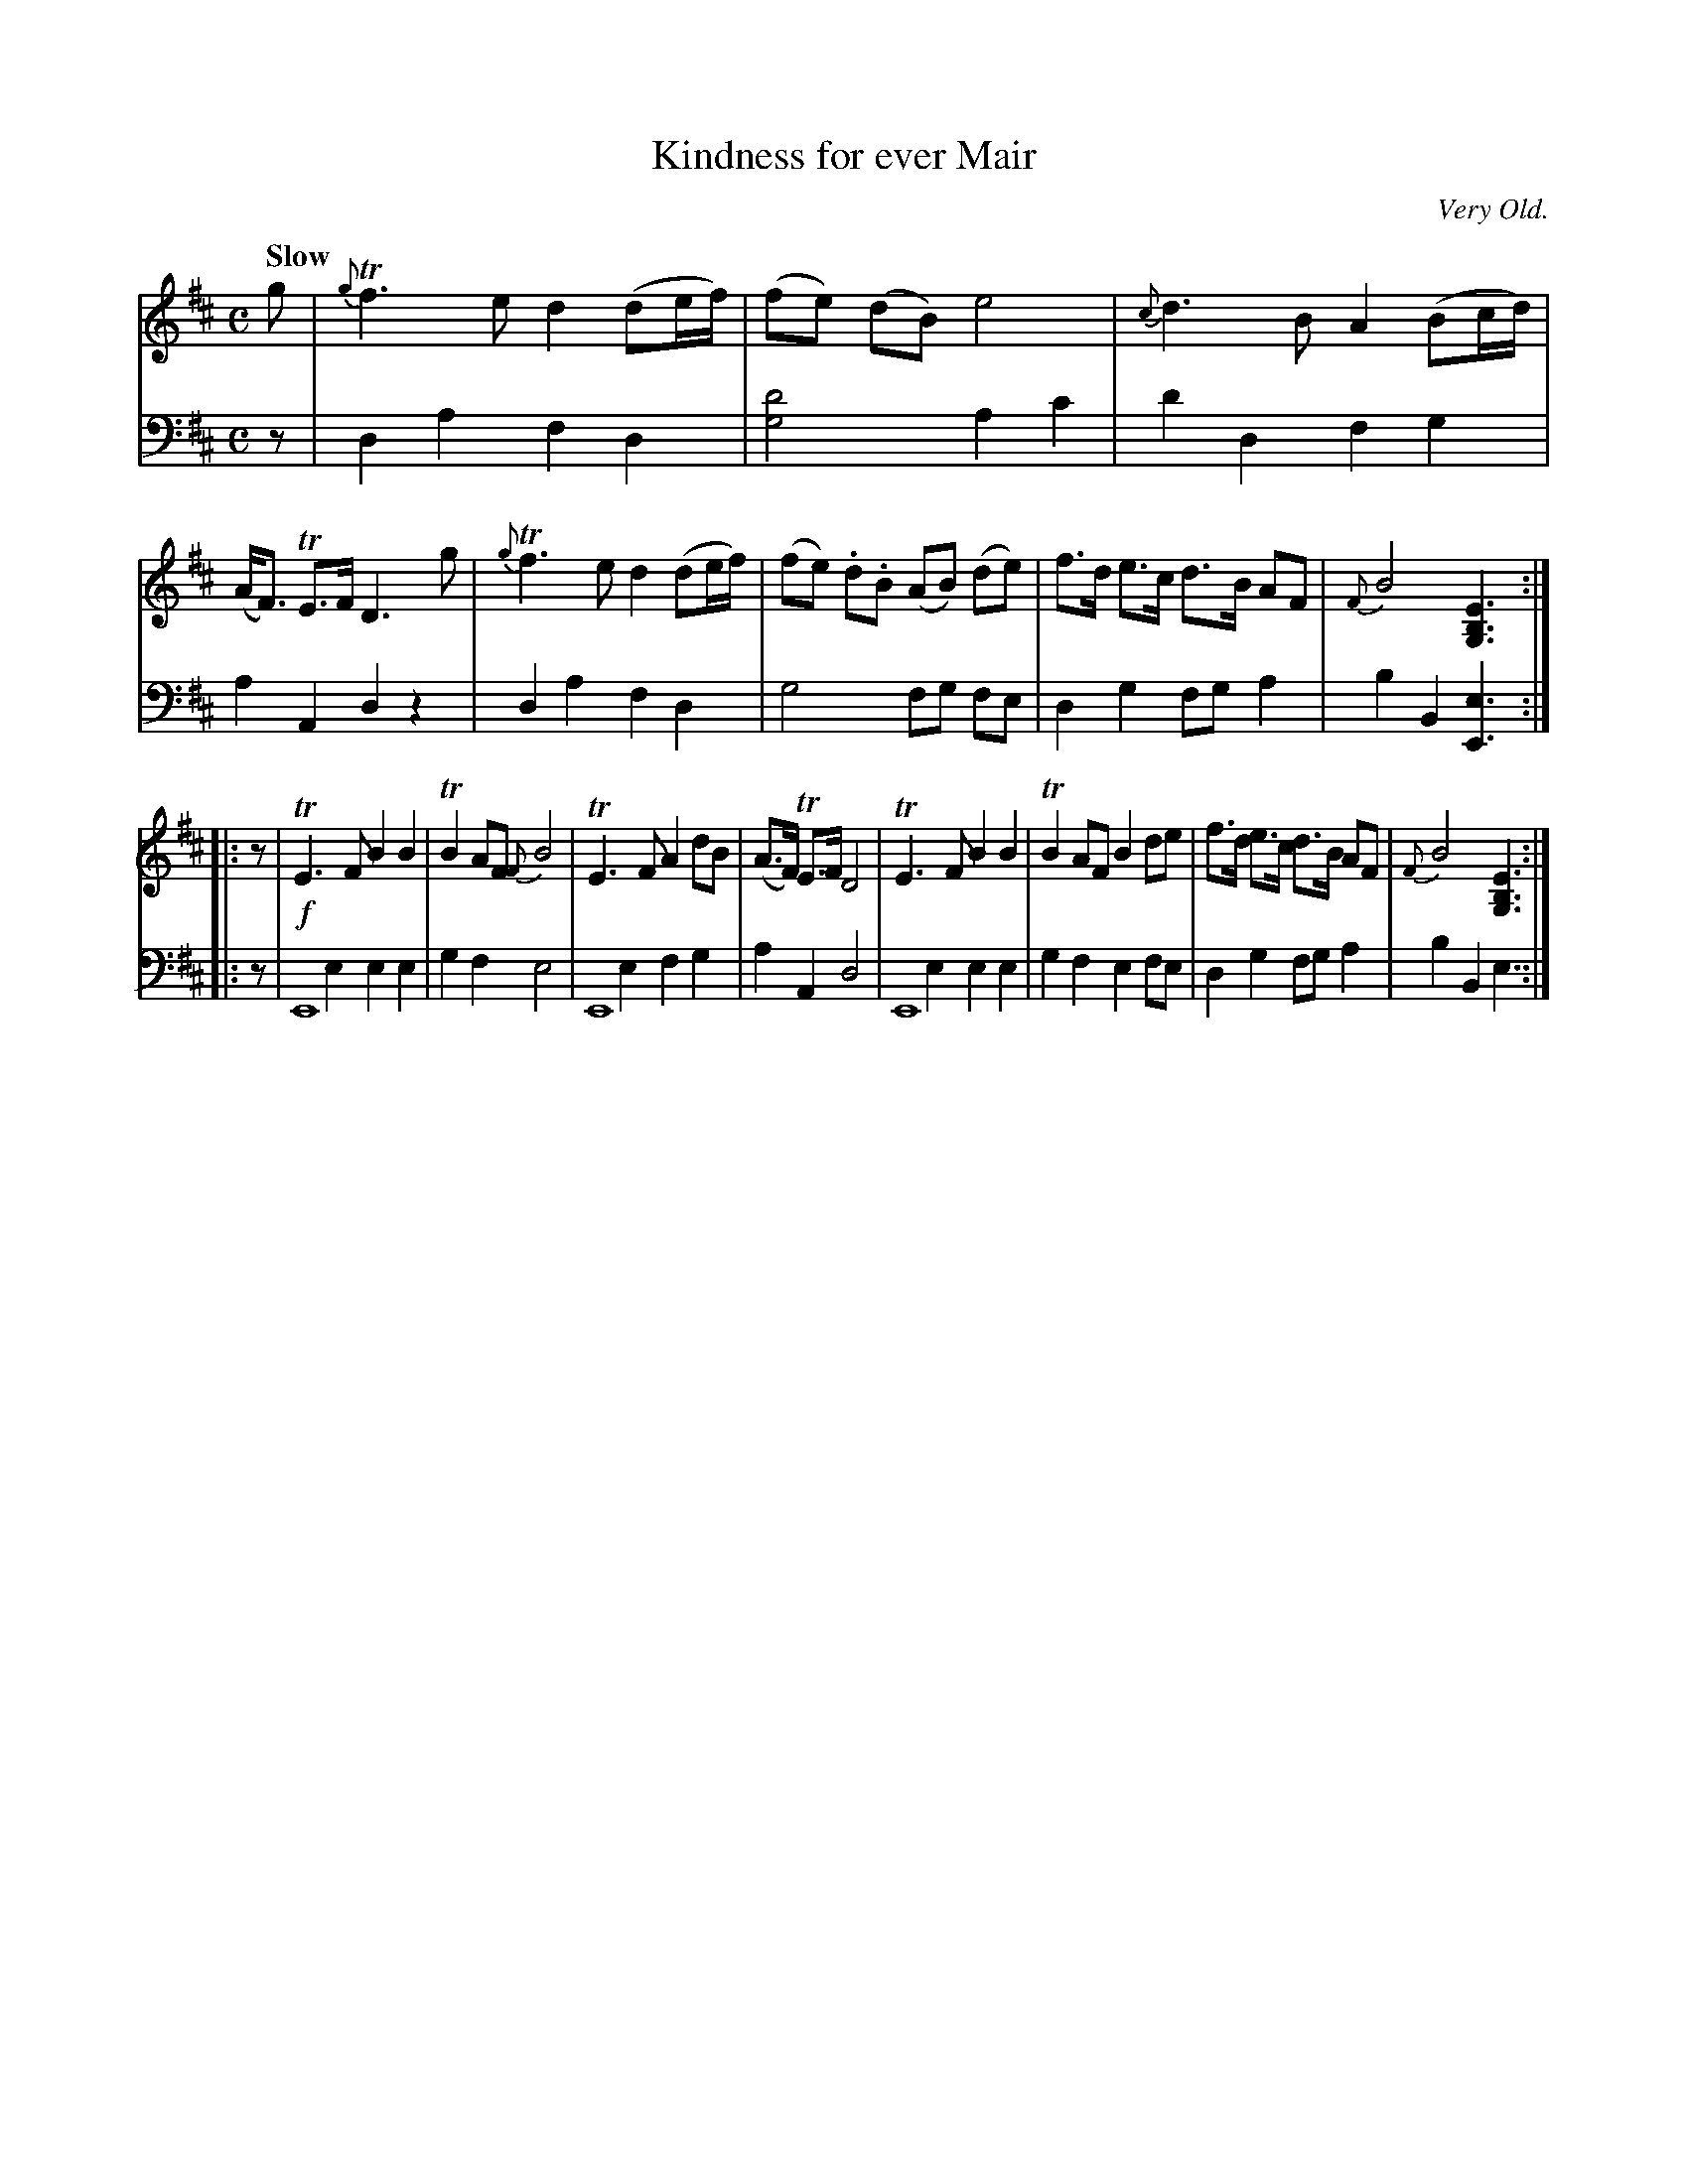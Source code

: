 X: 3134
T: Kindness for ever Mair
O: Very Old.
%R: air, march, strathspey
N: This is version 2, for ABC software that understands voice overlays.
B: Niel Gow & Sons "Complete Repository" v.3 p.13 #4
Z: 2021 John Chambers <jc:trillian.mit.edu>
M: C
L: 1/8
Q: "Slow"
K: D	% and Em
% - - - - - - - - - -
V: 1 staves=2
g |\
{g}Tf3 e d2 (de/f/) | (fe) (dB) e4 | {c}d3 B A2 (Bc/d/) | (A<F) TE>F D3 g |\
{g}Tf3 e d2 (de/f/) | (fe) .d.B (AB) (de) | f>d e>c d>B AF | {F}B4 [E3B,3G,3] :|
|: z |\
TE3 F B2 B2 | TB2 AF {F}B4 | TE3 F A2 dB | (A>F) TE>F D4 |\
TE3 F B2 B2 | TB2 AF B2 de | f>d e>c d>B AF | {F}B4 [E3B,3G,3] :|
% - - - - - - - - - -
V: 2 clef=bass middle=d
z |\
d2 a2 f2 d2 | [d'4g4] a2 c'2 | d'2 d2 f2 g2 | a2 A2 d2 z2 |\
d2 a2 f2 d2 | g4 fg fe | d2 g2 fg a2 | b2 B2 [e3E3] :|
|: z |!f!\
E8 & x2 e2 e2 e2 | g2 f2 e4 | E8 & x2 e2 f2 g2 | a2A2 d4 |\
E8 & x2 e2 e2 e2 | g2 f2 e2 fe | d2 g2 fg a2 | b2 B2 e3 :|
